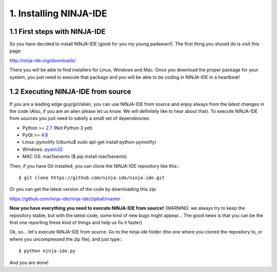 =======================
1. Installing NINJA-IDE
=======================

1.1 First steps with NINJA-IDE
==============================

So you have decided to install NINJA-IDE (good for you my young padawan!). The
first thing you should do is visit this page:

http://ninja-ide.org/downloads/

There you will be able to find installers for Linux, Windows and Mac. Once
you download the proper package for your system, you just need to execute that
package and you will be able to be coding in NINJA-IDE in a heartbeat!

1.2 Executing NINJA-IDE from source
===================================

If you are a leading edge guy/girl/alien, you can use NINJA-IDE from source
and enjoy always from the latest changes in the code (Also, if you are an alien
please let us know. We will definitely like to hear about that).
To execute NINJA-IDE from sources you just need to satisfy a small set of
dependencies:

-  Python >= `2.7 <http://www.python.org/download/>`_ (Not Python 3 yet)
-  PyQt >= `4.8 <http://www.riverbankcomputing.co.uk/software/pyqt/intro>`_
-  Linux: pyinotify (Ubuntu$ sudo apt-get install python-pyinotify)
-  Windows: `pywin32 <http://sourceforge.net/projects/pywin32/files/>`_
-  MAC OS: macfsevents ($ pip install macfsevents)

Then, if you have Git installed, you can clone the NINJA-IDE repository like
this:::

    $ git clone https://github.com/ninja-ide/ninja-ide.git

Or you can get the latest version of the code by downloading this zip:

https://github.com/ninja-ide/ninja-ide/zipball/master

**Now you have everything you need to execute NINJA-IDE from source!**
(WARNING: we always try to keep the repository stable, but with the latest code,
some kind of new bugs might appear... The good news is that you can be the first
one reporting these kind of things and help us fix it faster)

Ok, so... let's execute NINJA-IDE from source. Go to the ninja-ide folder (the
one where you cloned the repository to, or where you uncompressed the zip file),
and just type:::

    $ python ninja-ide.py

And you are done!